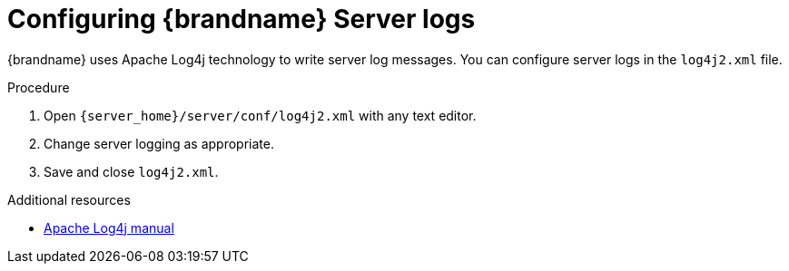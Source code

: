[id='configuring-server-logs_{context}']
= Configuring {brandname} Server logs

{brandname} uses Apache Log4j technology to write server log messages.
You can configure server logs in the `log4j2.xml` file.

.Procedure

. Open `{server_home}/server/conf/log4j2.xml` with any text editor.
. Change server logging as appropriate.
. Save and close `log4j2.xml`.

[role="_additional-resources"]
.Additional resources
* link:https://logging.apache.org/log4j/2.x/manual[Apache Log4j manual]
